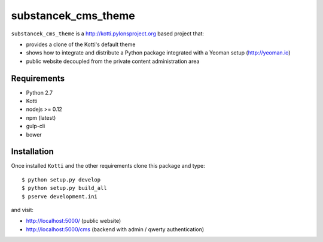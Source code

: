 substancek_cms_theme
====================

|build status|_
|code coverage|_

.. |build status| image:: https://secure.travis-ci.org/substancek/substancek_cms_theme.png?branch=master
.. _build status: http://travis-ci.org/substancek/substancek_cms_theme
.. |code coverage| image:: http://codecov.io/github/substancek/substancek_cms_theme/coverage.svg?branch=master
.. _code coverage: http://codecov.io/github/substancek/substancek_cms_theme?branch=master

``substancek_cms_theme`` is a http://kotti.pylonsproject.org based project that:

* provides a clone of the Kotti's default theme

* shows how to integrate and distribute a Python package integrated with a Yeoman setup (http://yeoman.io)

* public website decoupled from the private content administration area

Requirements
------------

* Python 2.7

* Kotti

* nodejs >= 0.12

* npm (latest)

* gulp-cli

* bower

Installation
------------

Once installed ``Kotti`` and the other requirements clone this package and type::

    $ python setup.py develop
    $ python setup.py build_all
    $ pserve development.ini

and visit:

* http://localhost:5000/ (public website)
* http://localhost:5000/cms (backend with admin / qwerty authentication)
